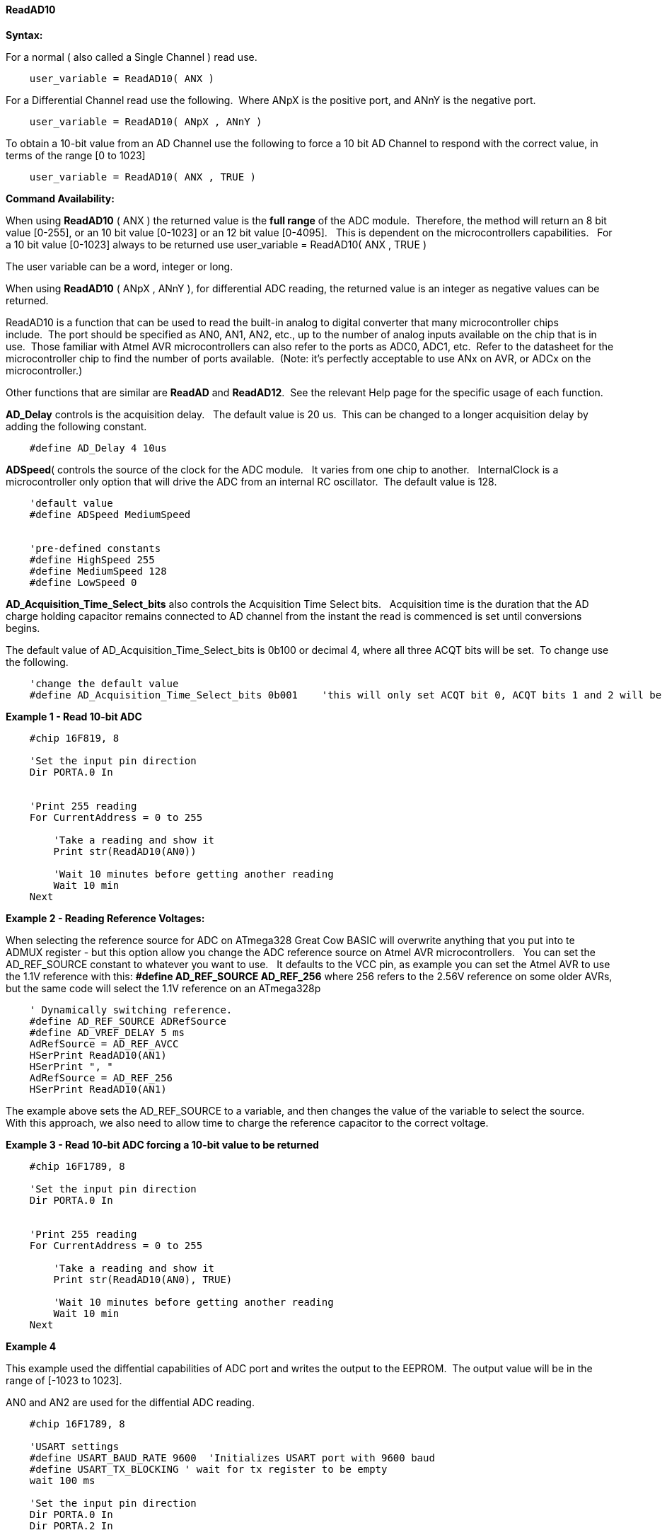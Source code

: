 // Edit EvanV 171016
==== ReadAD10

*Syntax:*
[subs="quotes"]
For a normal ( also called a Single Channel )  read use.
----
    user_variable = ReadAD10( ANX )
----

For a Differential Channel read use the following.&#160;&#160;Where ANpX is the positive port, and ANnY is the negative port.
----
    user_variable = ReadAD10( ANpX , ANnY )
----

To obtain a 10-bit value from an AD Channel use the following to force a 10 bit AD Channel to respond with the correct value, in terms of the range [0 to 1023]
----
    user_variable = ReadAD10( ANX , TRUE )
----


*Command Availability:*

When using *ReadAD10* ( ANX ) the returned value is the *full range* of the ADC module.&#160;&#160;Therefore, the method will return an 8 bit value [0-255], or an 10 bit value [0-1023] or an 12 bit value [0-4095].&#160;&#160; This is dependent on the microcontrollers capabilities.&#160;&#160;  For a 10 bit value [0-1023] always to be returned use  user_variable = ReadAD10( ANX , TRUE )

The user variable can be a word, integer or long.


When using *ReadAD10* ( ANpX , ANnY ), for differential ADC reading, the returned value is an integer as negative values can be returned.

ReadAD10 is a function that can be used to read the built-in analog to digital converter that many microcontroller chips include.&#160;&#160;The port should be specified as AN0, AN1, AN2, etc., up to the number of analog inputs available on the chip that is in use.&#160;&#160;Those familiar with Atmel AVR microcontrollers can also refer to the ports as ADC0, ADC1, etc.&#160;&#160;Refer to the datasheet for the microcontroller chip to find the number of ports available.&#160;&#160;(Note: it's perfectly acceptable to use ANx on AVR, or ADCx on the microcontroller.)

Other functions that are similar are *ReadAD* and *ReadAD12*.&#160;&#160;See the relevant Help page for the specific usage of each function.


*AD_Delay* controls is the acquisition delay.&#160;&#160; The default value is 20 us.&#160;&#160;This can be changed to a longer acquisition delay by adding the following constant.
----
    #define AD_Delay 4 10us
----

*ADSpeed*( controls the source of the clock for the ADC module.&#160;&#160; It varies from one chip to another.&#160;&#160; InternalClock is a microcontroller only option that will drive the ADC from an internal RC oscillator.&#160;&#160;The default value is 128.

----
    'default value
    #define ADSpeed MediumSpeed


    'pre-defined constants
    #define HighSpeed 255
    #define MediumSpeed 128
    #define LowSpeed 0
----


*AD_Acquisition_Time_Select_bits* also controls the Acquisition Time Select bits.&#160;&#160; Acquisition time is the duration that the AD charge
holding capacitor remains connected to AD channel from the instant the read is commenced is set until conversions begins.


The default value of AD_Acquisition_Time_Select_bits is 0b100 or decimal 4, where all three ACQT bits will be set.&#160;&#160;To change use the following.
----
    'change the default value
    #define AD_Acquisition_Time_Select_bits 0b001    'this will only set ACQT bit 0, ACQT bits 1 and 2 will be cleared.

----



*Example 1 - Read 10-bit ADC*

----
    #chip 16F819, 8

    'Set the input pin direction
    Dir PORTA.0 In


    'Print 255 reading
    For CurrentAddress = 0 to 255

        'Take a reading and show it
        Print str(ReadAD10(AN0))

        'Wait 10 minutes before getting another reading
        Wait 10 min
    Next
----

*Example 2 - Reading Reference Voltages:*


When selecting the  reference source for ADC on ATmega328 Great Cow BASIC will overwrite anything that you put into te ADMUX register - but this option allow you change the ADC reference source on Atmel AVR microcontrollers.&#160;&#160; You can set the AD_REF_SOURCE constant to whatever you want to use.&#160;&#160; It defaults to the VCC pin, as example you can set the Atmel AVR to use the 1.1V reference with this:
*#define AD_REF_SOURCE AD_REF_256* where 256 refers to the 2.56V reference on some older AVRs, but the same code will select the 1.1V reference on an ATmega328p
----
    ' Dynamically switching reference.
    #define AD_REF_SOURCE ADRefSource
    #define AD_VREF_DELAY 5 ms
    AdRefSource = AD_REF_AVCC
    HSerPrint ReadAD10(AN1)
    HSerPrint ", "
    AdRefSource = AD_REF_256
    HSerPrint ReadAD10(AN1)
----

The example above sets the AD_REF_SOURCE to a variable, and then changes the value of the variable to select the source.&#160;&#160; With this approach, we also need to allow time to charge the reference capacitor to the correct voltage.


*Example 3 - Read 10-bit ADC forcing a 10-bit value to be returned*

----
    #chip 16F1789, 8

    'Set the input pin direction
    Dir PORTA.0 In


    'Print 255 reading
    For CurrentAddress = 0 to 255

        'Take a reading and show it
        Print str(ReadAD10(AN0), TRUE)

        'Wait 10 minutes before getting another reading
        Wait 10 min
    Next
----

*Example 4*

This example used the diffential capabilities of ADC port and writes the output to the EEPROM.&#160;&#160;The output value will be in the range of [-1023 to 1023].

AN0 and AN2 are used for the diffential ADC reading.
----
    #chip 16F1789, 8

    'USART settings
    #define USART_BAUD_RATE 9600  'Initializes USART port with 9600 baud
    #define USART_TX_BLOCKING ' wait for tx register to be empty
    wait 100 ms

    'Set the input pin direction
    Dir PORTA.0 In
    Dir PORTA.2 In

    'Loop to take readings until the EEPROM is full
    For CurrentAddress = 0 to 255

        'Take a reading and log it
        HSerPrint ReadAD10( AN0, AN2 )
        HserPrintCRLF
        'Wait 10 minutes before getting another reading
        Wait 10 min

    Next
----

*See Also* <<_readad,ReadAD>>, <<_readad12,ReadAD12>>
